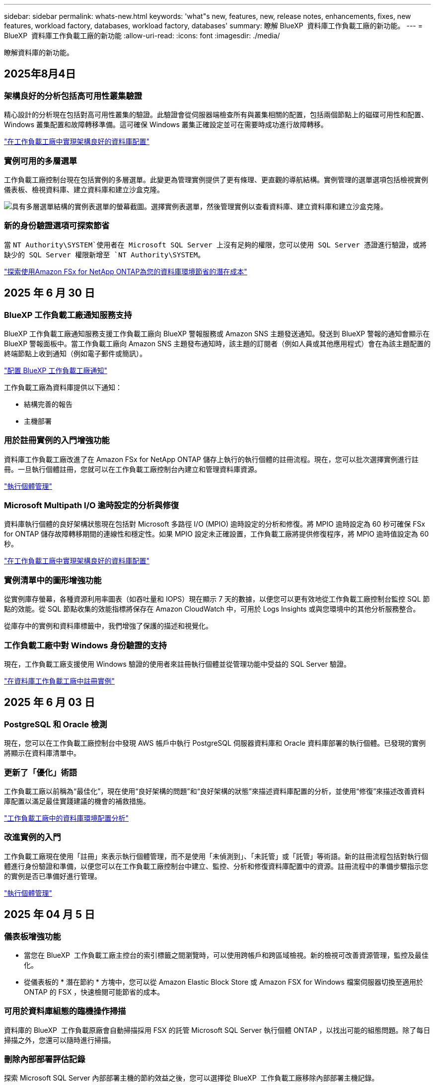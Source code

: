 ---
sidebar: sidebar 
permalink: whats-new.html 
keywords: 'what"s new, features, new, release notes, enhancements, fixes, new features, workload factory, databases, workload factory, databases' 
summary: 瞭解 BlueXP  資料庫工作負載工廠的新功能。 
---
= BlueXP  資料庫工作負載工廠的新功能
:allow-uri-read: 
:icons: font
:imagesdir: ./media/


[role="lead"]
瞭解資料庫的新功能。



== 2025年8月4日



=== 架構良好的分析包括高可用性叢集驗證

精心設計的分析現在包括對高可用性叢集的驗證。此驗證會從伺服器端檢查所有與叢集相關的配置，包括兩個節點上的磁碟可用性和配置、Windows 叢集配置和故障轉移準備。這可確保 Windows 叢集正確設定並可在需要時成功進行故障轉移。

link:https://docs.netapp.com/us-en/workload-databases/optimize-configurations.html["在工作負載工廠中實現架構良好的資料庫配置"]



=== 實例可用的多層選單

工作負載工廠控制台現在包括實例的多層選單。此變更為管理實例提供了更有條理、更直觀的導航結構。實例管理的選單選項包括檢視實例儀表板、檢視資料庫、建立資料庫和建立沙盒克隆。

image:manage-instance-table-menu.png["具有多層選單結構的實例表選單的螢幕截圖。選擇實例表選單，然後管理實例以查看資料庫、建立資料庫和建立沙盒克隆。"]



=== 新的身份驗證選項可探索節省

當 `NT Authority\SYSTEM`使用者在 Microsoft SQL Server 上沒有足夠的權限，您可以使用 SQL Server 憑證進行驗證，或將缺少的 SQL Server 權限新增至 `NT Authority\SYSTEM`。

link:https://docs.netapp.com/us-en/workload-databases/explore-savings.html["探索使用Amazon FSx for NetApp ONTAP為您的資料庫環境節省的潛在成本"]



== 2025 年 6 月 30 日



=== BlueXP 工作負載工廠通知服務支持

BlueXP 工作負載工廠通知服務支援工作負載工廠向 BlueXP 警報服務或 Amazon SNS 主題發送通知。發送到 BlueXP 警報的通知會顯示在 BlueXP 警報面板中。當工作負載工廠向 Amazon SNS 主題發布通知時，該主題的訂閱者（例如人員或其他應用程式）會在為該主題配置的終端節點上收到通知（例如電子郵件或簡訊）。

link:https://docs.netapp.com/us-en/workload-setup-admin/configure-notifications.html["配置 BlueXP 工作負載工廠通知"^]

工作負載工廠為資料庫提供以下通知：

* 結構完善的報告
* 主機部署




=== 用於註冊實例的入門增強功能

資料庫工作負載工廠改進了在 Amazon FSx for NetApp ONTAP 儲存上執行的執行個體的註冊流程。現在，您可以批次選擇實例進行註冊。一旦執行個體註冊，您就可以在工作負載工廠控制台內建立和管理資料庫資源。

link:https://docs.netapp.com/us-en/workload-databases/manage-instance.html["執行個體管理"]



=== Microsoft Multipath I/O 逾時設定的分析與修復

資料庫執行個體的良好架構狀態現在包括對 Microsoft 多路徑 I/O (MPIO) 逾時設定的分析和修復。將 MPIO 逾時設定為 60 秒可確保 FSx for ONTAP 儲存故障轉移期間的連線性和穩定性。如果 MPIO 設定未正確設置，工作負載工廠將提供修復程序，將 MPIO 逾時值設定為 60 秒。

link:https://docs.netapp.com/us-en/workload-databases/optimize-configurations.html["在工作負載工廠中實現架構良好的資料庫配置"]



=== 實例清單中的圖形增強功能

從實例庫存螢幕，各種資源利用率圖表（如吞吐量和 IOPS）現在顯示 7 天的數據，以便您可以更有效地從工作負載工廠控制台監控 SQL 節點的效能。從 SQL 節點收集的效能指標將保存在 Amazon CloudWatch 中，可用於 Logs Insights 或與您環境中的其他分析服務整合。

從庫存中的實例和資料庫標籤中，我們增強了保護的描述和視覺化。



=== 工作負載工廠中對 Windows 身份驗證的支持

現在，工作負載工廠支援使用 Windows 驗證的使用者來註冊執行個體並從管理功能中受益的 SQL Server 驗證。

link:https://docs.netapp.com/us-en/workload-databases/register-instance.html["在資料庫工作負載工廠中註冊實例"]



== 2025 年 6 月 03 日



=== PostgreSQL 和 Oracle 檢測

現在，您可以在工作負載工廠控制台中發現 AWS 帳戶中執行 PostgreSQL 伺服器資料庫和 Oracle 資料庫部署的執行個體。已發現的實例將顯示在資料庫清單中。



=== 更新了「優化」術語

工作負載工廠以前稱為“最佳化”，現在使用“良好架構的問題”和“良好架構的狀態”來描述資料庫配置的分析，並使用“修復”來描述改善資料庫配置以滿足最佳實踐建議的機會的補救措施。

link:https://docs.netapp.com/us-en/workload-databases/optimize-overview.html["工作負載工廠中的資料庫環境配置分析"]



=== 改進實例的入門

工作負載工廠現在使用「註冊」來表示執行個體管理，而不是使用「未偵測到」、「未託管」或「託管」等術語。新的註冊流程包括對執行個體進行身份驗證和準備，以便您可以在工作負載工廠控制台中建立、監控、分析和修復資料庫配置中的資源。註冊流程中的準備步驟指示您的實例是否已準備好進行管理。

link:https://docs.netapp.com/us-en/workload-databases/manage-instance.html["執行個體管理"]



== 2025 年 04 月 5 日



=== 儀表板增強功能

* 當您在 BlueXP  工作負載工廠主控台的索引標籤之間瀏覽時，可以使用跨帳戶和跨區域檢視。新的檢視可改善資源管理，監控及最佳化。
* 從儀表板的 * 潛在節約 * 方塊中，您可以從 Amazon Elastic Block Store 或 Amazon FSX for Windows 檔案伺服器切換至適用於 ONTAP 的 FSX ，快速檢閱可能節省的成本。




=== 可用於資料庫組態的臨機操作掃描

資料庫的 BlueXP  工作負載原廠會自動掃描採用 FSX 的託管 Microsoft SQL Server 執行個體 ONTAP ，以找出可能的組態問題。除了每日掃描之外，您還可以隨時進行掃描。



=== 刪除內部部署評估記錄

探索 Microsoft SQL Server 內部部署主機的節約效益之後，您可以選擇從 BlueXP  工作負載工廠移除內部部署主機記錄。



=== 最佳化增強功能



==== 實體複本清理

複本清理評估與補救可識別及管理昂貴的舊複本。60 天以上的複本可從 BlueXP  工作負載原廠主控台重新整理或刪除。



==== 延遲和關閉組態分析

某些組態可能不適用於您的資料庫環境。您現在可以選擇將特定組態分析延遲 30 天，或是關閉分析。



=== 更新的權限術語

工作負載工廠使用者介面和文件現在使用“只讀”來指讀取權限，使用“讀取/寫入”來指稱自動化權限。



== 2025 年 4 月 04 日



=== 最佳化增強功能

最佳化資料庫環境時，可以使用新的最佳化評估，修正及顯示多個資源。



==== 恢復能力評估

這些增強功能包括新的恢復能力評估，以檢查資料庫環境是否已設定資料備援和災難恢復功能。

* 適用於 ONTAP 備份的 FSX ：分析服務 SQL Server 執行個體磁碟區之 ONTAP 檔案系統的 FSX 是否已設定 ONTAP 備份的排程 FSX 。
* 跨區域複寫：評估服務 Microsoft SQL Server 執行個體的 ONTAP 檔案系統的 FSX 是否設定為跨區域複寫。




==== 運算修正

「接收端調整」（ RSS ）補救功能可將 RSS 設定為在多個處理器之間分散網路處理，並確保有效的負載分配。



==== 本機快照修正

本機快照修正可為 Microsoft SQL Server 執行個體設定磁碟區的快照原則，以在資料遺失時保持資料庫環境的恢復能力。

link:https://docs.netapp.com/us-en/workload-databases/optimize-configurations.html["最佳化組態"]



==== 支援多種資源選擇

最佳化資料庫組態時，您現在可以選擇特定資源，而非所有資源。

link:https://docs.netapp.com/us-en/workload-databases/optimize-configurations.html["最佳化組態"]



=== 改善的庫存檢視

工作負載原廠主控台中的「庫存」索引標籤已簡化，因此只包含執行於 Amazon FSX for NetApp ONTAP 上的 SQL Server 。現在您可以在內部部署中找到 SQL Server ，並在 Amazon Elastic Block Store 和 Amazon FSX for Windows File Server 的 Explore 節約標籤中執行。



=== 可用於 PostgreSQL 伺服器部署的快速建立

您可以使用此快速部署選項，建立具有 HA 組態和內嵌最佳實務做法的 PostgreSQL 伺服器。

link:https://docs.netapp.com/us-en/workload-databases/create-postgresql-server.html["在 BlueXP  工作負載工廠中建立 PostgreSQL 伺服器"]



== 2025 年 3 月 03 日



=== PostgreSQL 高可用度組態

您現在可以為 PostgreSQL 伺服器部署高可用度（ HA ）組態。

link:https://review.docs.netapp.com/us-en/workload-databases_explore-savings-updates/create-postgresql-server.html["建立 PostgreSQL 伺服器"]



=== Terraform 支援建立 PostgreSQL 伺服器

您現在可以使用 Codebox 中的 Terraform 來部署 PostgreSQL 。

* link:https://docs.netapp.com/us-en/workload-databases/create-postgresql-server.html["建立 PostgreSQL 資料庫伺服器"]
* link:https://docs.netapp.com/us-en/workload-setup-admin/use-codebox.html["使用 CodeBox 的 Terraform"]




=== 本機快照排程的恢復能力評估

新的恢復能力評估可供資料庫工作負載使用。我們會評估您 Microsoft SQL Server 執行個體的 Volume 是否具有有效的排程快照原則。快照是資料的時間點複本，有助於在資料遺失時保持資料庫環境的彈性。

link:https://docs.netapp.com/us-en/workload-databases/optimize-configurations.html["最佳化組態"]



=== 資料庫工作負載的 MAXDOP 補救措施

BlueXP  資料庫工作負載工廠現在支援補救最大平行度（ MAXDOP ）伺服器組態。當 MAXDOP 組態不是最佳化時，您可以讓 BlueXP  工作負載原廠為您最佳化組態。

link:https://docs.netapp.com/us-en/workload-databases/optimize-configurations.html["最佳化組態"]



=== 電子郵件節約分析報告

當您探索 Amazon Elastic Block Store 和適用於 Windows 檔案伺服器儲存環境的 FSX 與適用於 ONTAP 的 FSX 的節約效益時，您現在可以透過電子郵件傳送建議報告給自己，團隊成員和客戶。



== 2025 年 03 月 2 日



=== 內部部署資料庫環境成本分析與移轉規劃

BlueXP  工作負載工廠適用於資料庫，現在可偵測，分析及協助您規劃內部部署資料庫移轉至 Amazon FSX for NetApp ONTAP 。您可以使用節約計算機來估算在雲端中執行內部部署資料庫環境的成本，並檢閱將內部部署資料庫環境移轉至雲端的建議。

link:https://docs.netapp.com/us-en/workload-databases/explore-savings.html["探索內部部署資料庫環境的節約效益"]



=== 新的資料庫最佳化評估

BlueXP  工作負載工廠現已提供資料庫的下列評估。這些評估的重點在於偵測並防範潛在的安全性弱點，以及偵測和減輕效能瓶頸。

* * 接收端調整（ RSS ）組態 * ：檢查是否啟用 RSS 組態，以及佇列數是否設為建議值。評估也提供最佳化 RSS 組態的建議。
* * 最大平行度（ MAXDOP ）伺服器組態 * ：評估會檢查 MAXDOP 是否設定正確，並提供最佳化效能的建議。
* * Microsoft SQL Server 修補程式 * ：評估會檢查 SQL Server 執行個體上是否安裝最新的修補程式，並提供安裝最新修補程式的建議。


link:https://docs.netapp.com/us-en/workload-databases/optimize-configurations.html["最佳化組態"]



== 2025 年 1 月 06 日



=== 資料庫儀表板增強功能

儀表板的全新設計包括下列圖形和增強功能：

* 主機分佈圖顯示 Microsoft SQL Server 主機和 PostgreSQL 主機的數量
* 執行個體發佈詳細資料包括偵測到的執行個體總數，以及受管理的 Microsoft SQL Server 和 PostgreSQL 執行個體數目
* 資料庫發佈詳細資料包括資料庫總數，以及受管理的 Microsoft SQL Server 和 PostgreSQL 資料庫的數量
* 託管和線上執行個體的最佳化分數和狀態
* 儲存，運算和應用程式類別的最佳化詳細資料
* Microsoft SQL Server 執行個體組態的最佳化詳細資料，例如儲存大小調整，儲存配置， ONTAP 儲存，運算和應用程式
* 在 Amazon Elastic Block Store 和適用於 Windows 檔案伺服器儲存環境的 FSX 上執行的資料庫工作負載，相較於用於 NetApp ONTAP 儲存設備的 Amazon FSX ，可能會節省成本




=== 工作監控中的新「已完成但有問題」狀態

資料庫的工作監控功能現在提供新的「已完成但有問題」狀態，讓您瞭解哪些子工作有問題，以及問題為何。

link:https://docs.netapp.com/us-en/workload-databases/monitor-databases.html["監控資料庫"]



=== 針對過度配置的 Microsoft SQL Server 授權進行評估與最佳化

節約計算機現在會評估您的 Microsoft SQL Server 部署是否需要 Enterprise Edition 。如果授權過度配置，計算機會建議降級。您可以透過最佳化應用程式，自動降級資料庫中的授權。

* link:https://docs.netapp.com/us-en/workload-databases/explore-savings.html["利用適用於 ONTAP 的 FSX 為資料庫工作負載節省成本"]
* link:https://docs.netapp.com/us-en/workload-databases/optimize-configurations.html["最佳化 SQL Server 工作負載"]




== 2024 年 12 月 01 日



=== 持續最佳化可新增運算修正與評估功能

資料庫現在提供深入分析和建議，協助您最佳化 Microsoft SQL Server 執行個體的運算資源。我們會測量 CPU 使用率，並運用 AWS 運算最佳化工具服務來建議適當大小的最佳執行個體類型，並通知您可用的作業系統修補程式。最佳化運算資源有助於您做出有關執行個體類型的明智決策，進而節省成本並提高資源使用率。

link:https://docs.netapp.com/us-en/workload-databases/optimize-configurations.html["最佳化運算資源組態"]



=== PostgreSQL 支援

您現在可以在資料庫中部署及管理獨立的 PostgreSQL 伺服器部署。

link:https://docs.netapp.com/us-en/workload-databases/create-postgresql-server.html["建立 PostgreSQL 伺服器"]



== 2024 年 11 月 3 日



=== 使用資料庫持續最佳化您的 Microsoft SQL Server 工作負載

BlueXP  工作負載工廠推出持續指引和 guardrails 、確保在 Amazon FSX for NetApp ONTAP 上持續最佳化並遵循 Microsoft SQL Server 工作負載儲存元件的最佳實務做法。這項功能會持續離線掃描您的 Microsoft SQL Server 資產、提供深入分析、商機和建議的完整報告、協助您達到最佳效能、成本效益和法規遵循。

link:https://docs.netapp.com/us-en/workload-databases/optimize-configurations.html["最佳化 SQL Server 工作負載"]



=== Terraform 支援

您現在可以使用 Codebox 中的 Terraform 來部署 Microsoft SQL Server 。

* link:https://docs.netapp.com/us-en/workload-databases/create-database-server.html["建立資料庫伺服器"]
* link:https://docs.netapp.com/us-en/workload-setup-admin/use-codebox.html["使用 CodeBox 的 Terraform"]




== 2024 年 9 月 29 日



=== 探索在適用於 Windows 檔案伺服器的 FSX 上偵測到的 Microsoft SQL 伺服器所能節省的成本

您現在可以在 Amazon EC2 上探索偵測到的 Microsoft SQL 伺服器、並在節約計算機中使用適用於 Windows 檔案伺服器儲存設備的 FSX 。根據您的 SQL 伺服器和儲存需求、您可能會發現適用於 ONTAP 儲存設備的 FSX 最符合資料庫工作負載的成本效益。

link:https://docs.netapp.com/us-en/workload-databases/explore-savings.html["利用適用於 ONTAP 的 FSX 為資料庫工作負載節省成本"]



== 2024 年 9 月 1 日



=== 透過自訂功能探索節約效益

您現在可以使用適用於 Windows 檔案伺服器的 FSX 、以及節省計算機中的 Elastic Block Store 儲存設備、在 Amazon EC2 上自訂 Microsoft SQL Server 的組態設定。根據您的儲存需求、您可能會發現 ONTAP 儲存設備的 FSX 最符合資料庫工作負載的成本效益。

link:https://docs.netapp.com/us-en/workload-databases/explore-savings.html["利用適用於 ONTAP 的 FSX 為資料庫工作負載節省成本"]



=== 從首頁瀏覽至節約計算機

您現在可以從link:https://console.workloads.netapp.com["工作負載原廠主控台"]首頁瀏覽至節約計算機。從「 Elastic Block Store 」和「適用於 Windows 檔案伺服器的 FSX 」中選取以開始使用。

image:screenshot-explore-savings-home-small.png["工作負載原廠主控台首頁的螢幕擷取畫面。圖中顯示的資料庫方塊有一個新的「探索節約」按鈕。按一下按鈕以開啟下拉式功能表。下拉式功能表有兩個選項： EBS 上的 Microsoft SQL Server 和適用於 Windows 檔案伺服器的 FSX 上的 Microsoft SQL Server 。"]



== 2024 年 8 月 4 日



=== 節省計算機增強功能

* 成本預估說明
+
您現在可以在儲蓄計算機中瞭解如何計算成本預估。相較於使用 Amazon Elastic Block Store 儲存設備的 Amazon FSX 進行 ONTAP 儲存設備、您可以檢閱 Microsoft SQL Server 執行個體的所有計算說明。

* 支援 Always On Availability 群組
+
資料庫現在提供使用 Amazon Elastic Block Store 的 Microsoft SQL Server 搭配 Always On Availability 群組部署類型的成本節約計算。

* 使用適用於 ONTAP 的 FSX 最佳化 SQL Server 授權
+
資料庫計算機可判斷您與 Amazon Elastic Block Store 儲存設備搭配使用的 SQL 授權版本是否已針對資料庫工作負載進行最佳化。您將會收到有關適用於 ONTAP 儲存設備的 FSX 最佳 SQL 授權的建議。

* 多個 SQL Server 執行個體
+
資料庫現在提供使用 Amazon Elastic Block Store 託管多個 Microsoft SQL Server 執行個體的組態成本節約計算。

* 自訂計算機設定
+
現在您可以自訂 Microsoft SQL Server 、 Amazon EC2 和 Elastic Block Store 的設定、以手動探索節約效益。節約計算機將根據成本來決定最佳組態。



link:https://docs.netapp.com/us-en/workload-databases/explore-savings.html["利用適用於 ONTAP 的 FSX 為資料庫工作負載節省成本"]



== 2024 年 7 月 7 日



=== 資料庫的 BlueXP  工作負載工廠初始版本

初始版本包含以下功能：利用 Amazon FSX for NetApp ONTAP 做為資料庫工作負載的儲存環境，探索節省成本，偵測，管理及部署 Microsoft SQL Server ，部署及複製資料庫，以及在工作負載工廠內監控這些工作。

link:https://docs.netapp.com/us-en/workload-databases/learn-databases.html["瞭解資料庫"]
